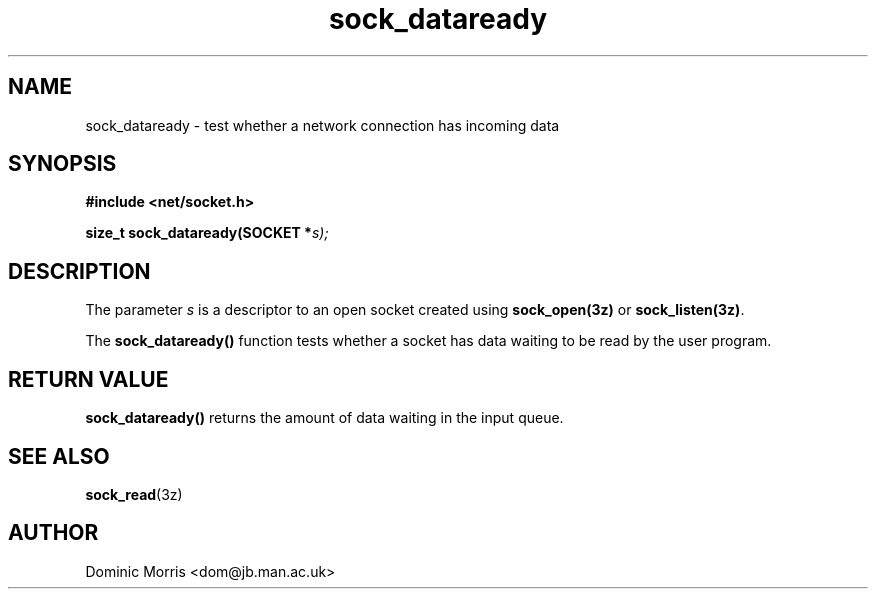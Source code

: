 .TH sock_dataready 3z "18 February 2000" ""  "z88dk Programmer's Manual"
.SH NAME
sock_dataready \- test whether a network connection has incoming data
.SH SYNOPSIS
.nf
.B #include <net/socket.h>
.sp
.BI "size_t sock_dataready(SOCKET *"s);
.fi
.SH DESCRIPTION
The parameter \fIs\fP is a descriptor to an open socket created using
\fBsock_open(3z)\fP or \fBsock_listen(3z)\fP. 
.PP
The \fBsock_dataready()\fP function tests whether a socket has data
waiting to be read by the user program.


.SH "RETURN VALUE"
\fBsock_dataready()\fP returns the amount of data waiting in the input
queue.


.SH "SEE ALSO"
.BR sock_read "(3z)"

.SH AUTHOR
Dominic Morris <dom@jb.man.ac.uk>

